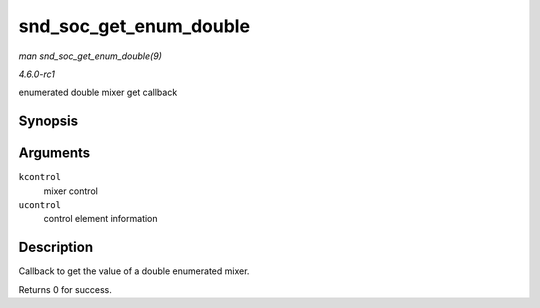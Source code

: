 
.. _API-snd-soc-get-enum-double:

=======================
snd_soc_get_enum_double
=======================

*man snd_soc_get_enum_double(9)*

*4.6.0-rc1*

enumerated double mixer get callback


Synopsis
========

.. c:function:: int snd_soc_get_enum_double( struct snd_kcontrol * kcontrol, struct snd_ctl_elem_value * ucontrol )

Arguments
=========

``kcontrol``
    mixer control

``ucontrol``
    control element information


Description
===========

Callback to get the value of a double enumerated mixer.

Returns 0 for success.

